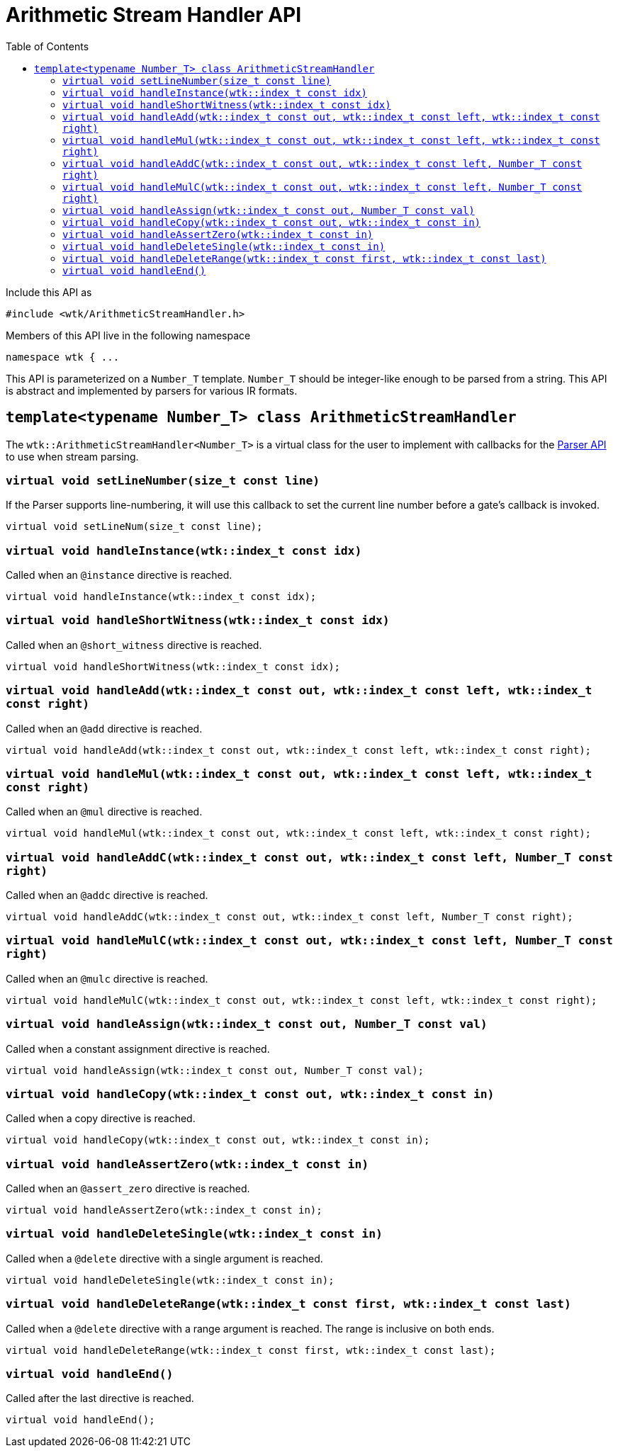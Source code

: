 [#api_ArithmeticStreamHandler]
= Arithmetic Stream Handler API
:toc:
:source-highlighter: pygments
:source-language: c++
:source_subs: attributes,specialchars,macros
ifndef::xref-rel-dir[]
:xref-rel-dir: ../../
endif::[]

Include this API as

----
#include <wtk/ArithmeticStreamHandler.h>
----

Members of this API live in the following namespace

----
namespace wtk { ...
----

This API is parameterized on a `Number_T` template.
`Number_T` should be integer-like enough to be parsed from a string.
This API is abstract and implemented by parsers for various IR formats.

[#class_ArithmeticStreamHandler]
== `template<typename Number_T> class ArithmeticStreamHandler`
The `wtk::ArithmeticStreamHandler<Number_T>` is a virtual class for the user to implement with callbacks for the xref:{xref-rel-dir}api/wtk/Parser.adoc#api_Parser[Parser API] to use when stream parsing.

[#ArithmeticStreamHandler_setLineNumber]
=== `virtual void setLineNumber(size_t const line)`
If the Parser supports line-numbering, it will use this callback to set the current line number before a gate's callback is invoked.

----
virtual void setLineNum(size_t const line);
----

[#ArithmeticStreamHandler_handleInstance]
=== `virtual void handleInstance(wtk::index_t const idx)`
Called when an `@instance` directive is reached.

----
virtual void handleInstance(wtk::index_t const idx);
----

[#ArithmeticStreamHandler_handleShortWitness]
=== `virtual void handleShortWitness(wtk::index_t const idx)`
Called when an `@short_witness` directive is reached.

----
virtual void handleShortWitness(wtk::index_t const idx);
----

[#ArithmeticStreamHandler_handleAdd]
=== `virtual void handleAdd(wtk::index_t const out, wtk::index_t const left, wtk::index_t const right)`
Called when an `@add` directive is reached.

----
virtual void handleAdd(wtk::index_t const out, wtk::index_t const left, wtk::index_t const right);
----

[#ArithmeticStreamHandler_handleMul]
=== `virtual void handleMul(wtk::index_t const out, wtk::index_t const left, wtk::index_t const right)`
Called when an `@mul` directive is reached.

----
virtual void handleMul(wtk::index_t const out, wtk::index_t const left, wtk::index_t const right);
----

[#ArithmeticStreamHandler_handleAddC]
=== `virtual void handleAddC(wtk::index_t const out, wtk::index_t const left, Number_T const right)`
Called when an `@addc` directive is reached.

----
virtual void handleAddC(wtk::index_t const out, wtk::index_t const left, Number_T const right);
----

[#ArithmeticStreamHandler_handleMulC]
=== `virtual void handleMulC(wtk::index_t const out, wtk::index_t const left, Number_T const right)`
Called when an `@mulc` directive is reached.

----
virtual void handleMulC(wtk::index_t const out, wtk::index_t const left, wtk::index_t const right);
----

[#ArithmeticStreamHandler_handleAssign]
=== `virtual void handleAssign(wtk::index_t const out, Number_T const val)`
Called when a constant assignment directive is reached.

----
virtual void handleAssign(wtk::index_t const out, Number_T const val);
----

[#ArithmeticStreamHandler_handleCopy]
=== `virtual void handleCopy(wtk::index_t const out, wtk::index_t const in)`
Called when a copy directive is reached.

----
virtual void handleCopy(wtk::index_t const out, wtk::index_t const in);
----

[#ArithmeticStreamHandler_handleAssertZero]
=== `virtual void handleAssertZero(wtk::index_t const in)`
Called when an `@assert_zero` directive is reached.

----
virtual void handleAssertZero(wtk::index_t const in);
----

[#ArithmeticStreamHandler_handleDeleteSingle]
=== `virtual void handleDeleteSingle(wtk::index_t const in)`
Called when a `@delete` directive with a single argument is reached.

----
virtual void handleDeleteSingle(wtk::index_t const in);
----

[#ArithmeticStreamHandler_handleDeleteRange]
=== `virtual void handleDeleteRange(wtk::index_t const first, wtk::index_t const last)`
Called when a `@delete` directive with a range argument is reached.
The range is inclusive on both ends.

----
virtual void handleDeleteRange(wtk::index_t const first, wtk::index_t const last);
----

[#ArithmeticStreamHandler_handleEnd]
=== `virtual void handleEnd()`
Called after the last directive is reached.

----
virtual void handleEnd();
----

